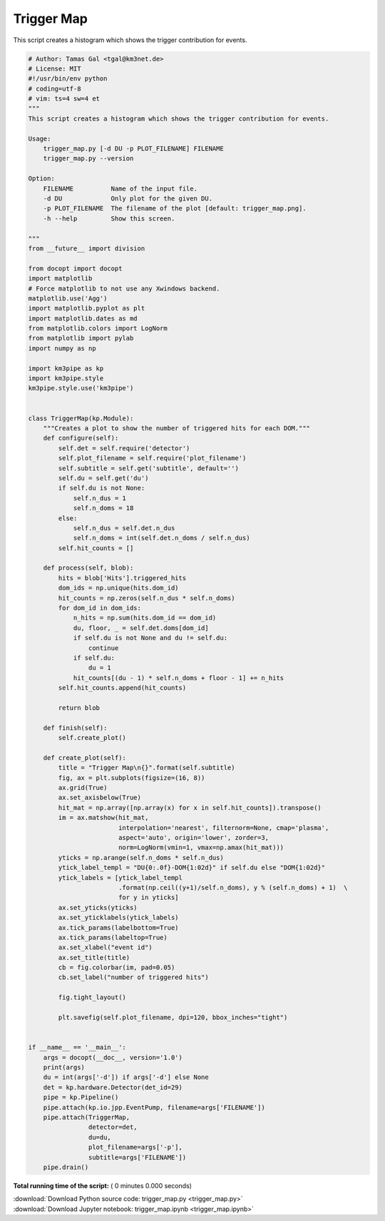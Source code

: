 

.. _sphx_glr_auto_examples_offline_analysis_trigger_map.py:


===========
Trigger Map
===========

This script creates a histogram which shows the trigger contribution for events.




.. code-block:: python

    # Author: Tamas Gal <tgal@km3net.de>
    # License: MIT
    #!/usr/bin/env python
    # coding=utf-8
    # vim: ts=4 sw=4 et
    """
    This script creates a histogram which shows the trigger contribution for events.

    Usage:
        trigger_map.py [-d DU -p PLOT_FILENAME] FILENAME
        trigger_map.py --version

    Option:
        FILENAME          Name of the input file.
        -d DU             Only plot for the given DU.
        -p PLOT_FILENAME  The filename of the plot [default: trigger_map.png].
        -h --help         Show this screen.

    """
    from __future__ import division

    from docopt import docopt
    import matplotlib
    # Force matplotlib to not use any Xwindows backend.
    matplotlib.use('Agg')
    import matplotlib.pyplot as plt
    import matplotlib.dates as md
    from matplotlib.colors import LogNorm
    from matplotlib import pylab
    import numpy as np

    import km3pipe as kp
    import km3pipe.style
    km3pipe.style.use('km3pipe')


    class TriggerMap(kp.Module):
        """Creates a plot to show the number of triggered hits for each DOM."""
        def configure(self):
            self.det = self.require('detector')
            self.plot_filename = self.require('plot_filename')
            self.subtitle = self.get('subtitle', default='')
            self.du = self.get('du')
            if self.du is not None:
                self.n_dus = 1
                self.n_doms = 18
            else:
                self.n_dus = self.det.n_dus
                self.n_doms = int(self.det.n_doms / self.n_dus)
            self.hit_counts = []

        def process(self, blob):
            hits = blob['Hits'].triggered_hits
            dom_ids = np.unique(hits.dom_id)
            hit_counts = np.zeros(self.n_dus * self.n_doms)
            for dom_id in dom_ids:
                n_hits = np.sum(hits.dom_id == dom_id)
                du, floor, _ = self.det.doms[dom_id]
                if self.du is not None and du != self.du:
                    continue
                if self.du:
                    du = 1
                hit_counts[(du - 1) * self.n_doms + floor - 1] += n_hits
            self.hit_counts.append(hit_counts)

            return blob

        def finish(self):
            self.create_plot()

        def create_plot(self):
            title = "Trigger Map\n{}".format(self.subtitle)
            fig, ax = plt.subplots(figsize=(16, 8))
            ax.grid(True)
            ax.set_axisbelow(True)
            hit_mat = np.array([np.array(x) for x in self.hit_counts]).transpose()
            im = ax.matshow(hit_mat,
                            interpolation='nearest', filternorm=None, cmap='plasma',
                            aspect='auto', origin='lower', zorder=3,
                            norm=LogNorm(vmin=1, vmax=np.amax(hit_mat)))
            yticks = np.arange(self.n_doms * self.n_dus)
            ytick_label_templ = "DU{0:.0f}-DOM{1:02d}" if self.du else "DOM{1:02d}"
            ytick_labels = [ytick_label_templ
                            .format(np.ceil((y+1)/self.n_doms), y % (self.n_doms) + 1)  \
                            for y in yticks]
            ax.set_yticks(yticks)
            ax.set_yticklabels(ytick_labels)
            ax.tick_params(labelbottom=True)
            ax.tick_params(labeltop=True)
            ax.set_xlabel("event id")
            ax.set_title(title)
            cb = fig.colorbar(im, pad=0.05)
            cb.set_label("number of triggered hits")

            fig.tight_layout()

            plt.savefig(self.plot_filename, dpi=120, bbox_inches="tight")


    if __name__ == '__main__':
        args = docopt(__doc__, version='1.0')
        print(args)
        du = int(args['-d']) if args['-d'] else None
        det = kp.hardware.Detector(det_id=29)
        pipe = kp.Pipeline()
        pipe.attach(kp.io.jpp.EventPump, filename=args['FILENAME'])
        pipe.attach(TriggerMap,
                    detector=det,
                    du=du,
                    plot_filename=args['-p'],
                    subtitle=args['FILENAME'])
        pipe.drain()

**Total running time of the script:** ( 0 minutes  0.000 seconds)



.. container:: sphx-glr-footer


  .. container:: sphx-glr-download

     :download:`Download Python source code: trigger_map.py <trigger_map.py>`



  .. container:: sphx-glr-download

     :download:`Download Jupyter notebook: trigger_map.ipynb <trigger_map.ipynb>`

.. rst-class:: sphx-glr-signature

    `Generated by Sphinx-Gallery <https://sphinx-gallery.readthedocs.io>`_
